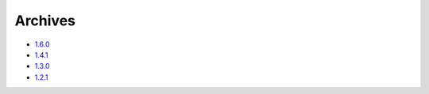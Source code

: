 Archives
========


* `1.6.0`_ 
* `1.4.1`_  
* `1.3.0`_ 
* `1.2.1`_ 


.. _1.6.0: releases/1.6.0.html
.. _1.4.1: releases/1.4.1.html
.. _1.3.0: releases/1.3.0.html
.. _1.2.1: releases/1.2.1.html
